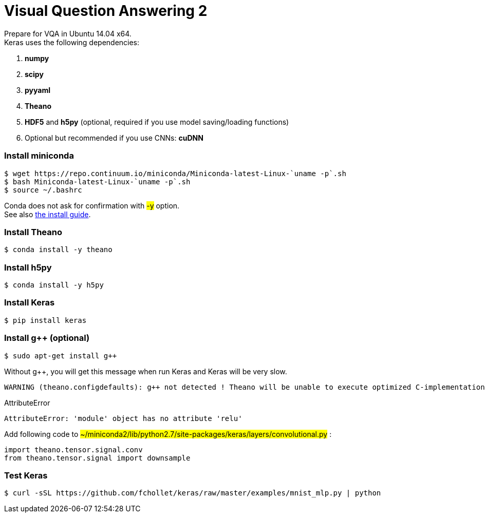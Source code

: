 = Visual Question Answering 2
:hp-tags: VQA, DNN, RNN, CNN

Prepare for VQA in Ubuntu 14.04 x64. +
Keras uses the following dependencies: +

. *numpy*
. *scipy*
. *pyyaml*
. *Theano*
. *HDF5* and *h5py* (optional, required if you use model saving/loading functions)
. Optional but recommended if you use CNNs: *cuDNN*

=== Install miniconda
[source,role="console"]
----
$ wget https://repo.continuum.io/miniconda/Miniconda-latest-Linux-`uname -p`.sh
$ bash Miniconda-latest-Linux-`uname -p`.sh
$ source ~/.bashrc
----
Conda does not ask for confirmation with #-y# option. +
See also link:http://conda.pydata.org/docs/install/quick.html[the install guide].

=== Install Theano
[source,role="console"]
----
$ conda install -y theano
----

=== Install h5py
[source,role="console"]
----
$ conda install -y h5py
----

=== Install Keras
[source,role="console"]
----
$ pip install keras
----

=== Install g++ (optional)
[source,role="console"]
----
$ sudo apt-get install g++
----
Without g++, you will get this message when run Keras and Keras will be very slow.
[source,role="console"]
----
WARNING (theano.configdefaults): g++ not detected ! Theano will be unable to execute optimized C-implementations (for both CPU and GPU) and will default to Python implementations. Performance will be severely degraded. To remove this warning, set Theano flags cxx to an empty string.
----

.AttributeError
****
[source,role="console"]
----
AttributeError: 'module' object has no attribute 'relu'
----
Add following code to #~/miniconda2/lib/python2.7/site-packages/keras/layers/convolutional.py# :
[source,role="console"]
----
import theano.tensor.signal.conv
from theano.tensor.signal import downsample
----
****

=== Test Keras
[source,role="console"]
----
$ curl -sSL https://github.com/fchollet/keras/raw/master/examples/mnist_mlp.py | python
----